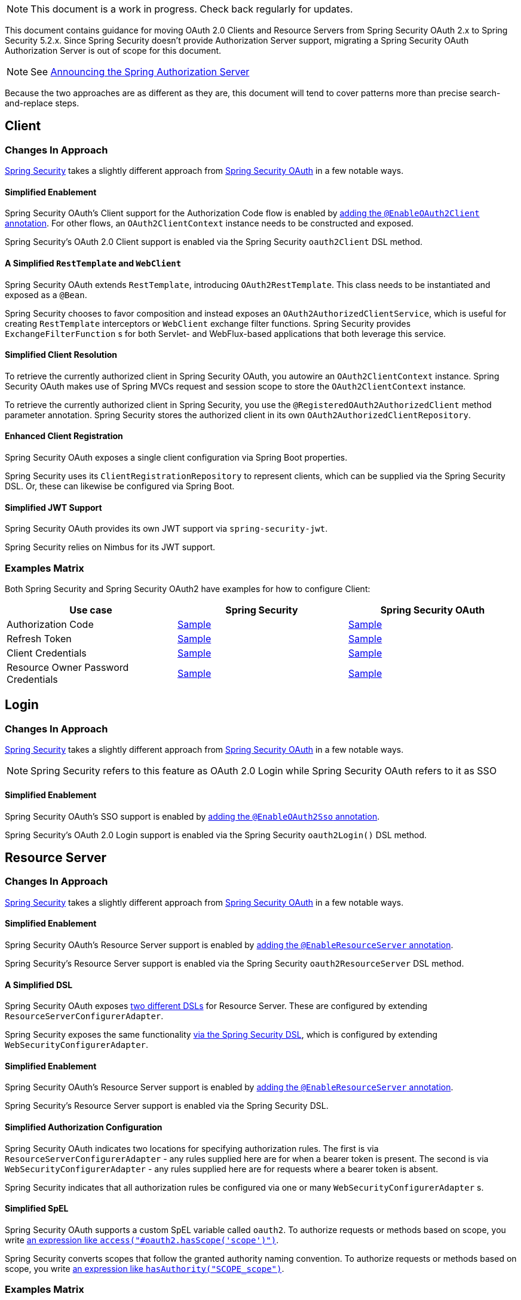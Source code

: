 NOTE: This document is a work in progress. Check back regularly for updates.

This document contains guidance for moving OAuth 2.0 Clients and Resource Servers from Spring Security OAuth 2.x to Spring Security 5.2.x. Since Spring Security doesn't provide Authorization Server support, migrating a Spring Security OAuth Authorization Server is out of scope for this document.

NOTE: See https://spring.io/blog/2020/04/15/announcing-the-spring-authorization-server[Announcing the Spring Authorization Server]

Because the two approaches are as different as they are, this document will tend to cover patterns more than precise search-and-replace steps.

[[oauth2-client]]
== Client

=== Changes In Approach

https://github.com/spring-projects/spring-security[Spring Security] takes a slightly different approach from https://github.com/spring-projects/spring-security-oauth[Spring Security OAuth] in a few notable ways.

==== Simplified Enablement

Spring Security OAuth's Client support for the Authorization Code flow is enabled by https://docs.spring.io/spring-security-oauth2-boot/docs/current/reference/html5/#boot-features-security-oauth2-single-sign-on[adding the `@EnableOAuth2Client` annotation].
For other flows, an `OAuth2ClientContext` instance needs to be constructed and exposed.

Spring Security's OAuth 2.0 Client support is enabled via the Spring Security `oauth2Client` DSL method.

==== A Simplified `RestTemplate` and `WebClient`

Spring Security OAuth extends `RestTemplate`, introducing `OAuth2RestTemplate`.
This class needs to be instantiated and exposed as a `@Bean`.

Spring Security chooses to favor composition and instead exposes an `OAuth2AuthorizedClientService`, which is useful for creating `RestTemplate` interceptors or `WebClient` exchange filter functions.
Spring Security provides `ExchangeFilterFunction` s for both Servlet- and WebFlux-based applications that both leverage this service.

==== Simplified Client Resolution

To retrieve the currently authorized client in Spring Security OAuth, you autowire an `OAuth2ClientContext` instance.
Spring Security OAuth makes use of Spring MVCs request and session scope to store the `OAuth2ClientContext` instance.

To retrieve the currently authorized client in Spring Security, you use the `@RegisteredOAuth2AuthorizedClient` method parameter annotation.
Spring Security stores the authorized client in its own `OAuth2AuthorizedClientRepository`. 

==== Enhanced Client Registration

Spring Security OAuth exposes a single client configuration via Spring Boot properties.

Spring Security uses its `ClientRegistrationRepository` to represent clients, which can be supplied via the Spring Security DSL.
Or, these can likewise be configured via Spring Boot.

==== Simplified JWT Support

Spring Security OAuth provides its own JWT support via `spring-security-jwt`.

Spring Security relies on Nimbus for its JWT support.

=== Examples Matrix

Both Spring Security and Spring Security OAuth2 have examples for how to configure Client:

[options="header"]
|===
| Use case | Spring Security | Spring Security OAuth

| Authorization Code | https://github.com/jgrandja/spring-security-oauth-5-2-migrate[Sample] | https://github.com/jgrandja/spring-security-oauth-2-4-migrate[Sample]
| Refresh Token | https://github.com/jgrandja/spring-security-oauth-5-2-migrate[Sample] | https://github.com/jgrandja/spring-security-oauth-2-4-migrate[Sample]
| Client Credentials | https://github.com/jgrandja/spring-security-oauth-5-2-migrate[Sample] | https://github.com/jgrandja/spring-security-oauth-2-4-migrate[Sample]
| Resource Owner Password Credentials | https://github.com/jgrandja/spring-security-oauth-5-2-migrate[Sample] | https://github.com/jgrandja/spring-security-oauth-2-4-migrate[Sample]

|===

[[oauth2-login]]
== Login

=== Changes In Approach

https://github.com/spring-projects/spring-security[Spring Security] takes a slightly different approach from https://github.com/spring-projects/spring-security-oauth[Spring Security OAuth] in a few notable ways.

NOTE: Spring Security refers to this feature as OAuth 2.0 Login while Spring Security OAuth refers to it as SSO

==== Simplified Enablement

Spring Security OAuth's SSO support is enabled by https://docs.spring.io/spring-security-oauth2-boot/docs/current/reference/html5/#boot-features-security-oauth2-single-sign-on[adding the `@EnableOAuth2Sso` annotation].

Spring Security's OAuth 2.0 Login support is enabled via the Spring Security `oauth2Login()` DSL method.

[[oauth2-resource-server]]
== Resource Server

=== Changes In Approach

https://github.com/spring-projects/spring-security[Spring Security] takes a slightly different approach from https://github.com/spring-projects/spring-security-oauth[Spring Security OAuth] in a few notable ways.

==== Simplified Enablement

Spring Security OAuth's Resource Server support is enabled by https://docs.spring.io/spring-security-oauth2-boot/docs/current/reference/html5/#boot-features-security-oauth2-resource-server[adding the `@EnableResourceServer` annotation].

Spring Security's Resource Server support is enabled via the Spring Security `oauth2ResourceServer` DSL method.

==== A Simplified DSL

Spring Security OAuth exposes https://github.com/spring-projects/spring-security-oauth/blob/master/spring-security-oauth2/src/main/java/org/springframework/security/oauth2/config/annotation/web/configuration/ResourceServerConfigurerAdapter.java#L25-L29[two different DSLs] for Resource Server. These are configured by extending `ResourceServerConfigurerAdapter`.

Spring Security exposes the same functionality https://github.com/spring-projects/spring-security/blob/master/config/src/main/java/org/springframework/security/config/annotation/web/builders/HttpSecurity.java#L2308[via the Spring Security DSL], which is configured by extending `WebSecurityConfigurerAdapter`.

==== Simplified Enablement

Spring Security OAuth's Resource Server support is enabled by https://docs.spring.io/spring-security-oauth2-boot/docs/current/reference/html5/#oauth2-boot-resource-server-minimal[adding the `@EnableResourceServer` annotation].

Spring Security's Resource Server support is enabled via the Spring Security DSL.

==== Simplified Authorization Configuration

Spring Security OAuth indicates two locations for specifying authorization rules. The first is via `ResourceServerConfigurerAdapter` - any rules supplied here are for when a bearer token is present. The second is via `WebSecurityConfigurerAdapter` - any rules supplied here are for requests where a bearer token is absent.

Spring Security indicates that all authorization rules be configured via one or many `WebSecurityConfigurerAdapter` s.

==== Simplified SpEL

Spring Security OAuth supports a custom SpEL variable called `oauth2`. 
To authorize requests or methods based on scope, you write https://docs.spring.io/spring-security-oauth2-boot/docs/current/reference/html5/#oauth2-boot-resource-server-authorization[an expression like `access("#oauth2.hasScope('scope')")`].

Spring Security converts scopes that follow the granted authority naming convention.
To authorize requests or methods based on scope, you write https://docs.spring.io/spring-security/site/docs/current/reference/htmlsingle/#webflux-oauth2resourceserver-jwt-authorization[an expression like `hasAuthority("SCOPE_scope")`].

=== Examples Matrix

Both Spring Security and Spring Security OAuth2 have examples for how to configure Resource Server:

[options="header"]
|===
| Use case | Spring Security | Spring Security OAuth

| JWT + JWK | https://github.com/spring-projects/spring-security/tree/master/samples/boot/oauth2resourceserver[Sample] | https://github.com/spring-projects/spring-security-oauth2-boot/tree/master/samples/spring-boot-sample-secure-oauth2-resource-jwt[Sample]
| JWT + Key | https://github.com/spring-projects/spring-security/tree/master/samples/boot/oauth2resourceserver-static[Sample] | https://docs.spring.io/spring-security-oauth2-boot/docs/current/reference/html5/#oauth2-boot-resource-server-jwt-single-key[Doc]
| Opaque Token | https://github.com/spring-projects/spring-security/tree/master/samples/boot/oauth2resourceserver-opaque[Sample] | https://github.com/spring-projects/spring-security-oauth2-boot/tree/master/samples/spring-boot-sample-secure-oauth2-resource[Sample]
| w/ Actuator | https://docs.spring.io/spring-security/site/docs/current/reference/htmlsingle/#multiple-httpsecurity[Doc] | https://github.com/spring-projects/spring-security-oauth2-boot/tree/master/samples/spring-boot-sample-secure-oauth2-actuator[Sample]
| Audience Validation | https://docs.spring.io/spring-security/site/docs/current/reference/htmlsingle/#oauth2resourceserver-jwt-validation-custom[Doc] |
| Authorizing Requests | https://docs.spring.io/spring-security/site/docs/current/reference/htmlsingle/#oauth2resourceserver-jwt-authorization[Doc] | https://docs.spring.io/spring-security-oauth2-boot/docs/current/reference/html5/#oauth2-boot-resource-server-authorization[Doc]
|===

=== Unported Features

There are some features that we currently have no plans to port over.

In Spring Security OAuth, you can configure a `UserDetailsService` to look up a user that corresponds with the incoming bearer token.
There are no plans for Spring Security's Resource Server support to pick up a `UserDetailsService`.
This is still simple in Spring Security, though, via the `jwtAuthenticationConverter` DSL method. Notably, one can return a `BearerTokenAuthentication` which takes an instance of `OAuth2AuthenticatedPrincipal` for a principal.

In Spring Security OAuth, you can assign an identifier to the resource server via the `ResourceServerSecurityConfigurer#resourceId` method. This configures the realm name used by the authentication entry point as well as adds audience validation.
No such identifier is planned for Spring Security. 
However, audience validation and a custom realm name are both simple to achieve by configuring an `OAuth2TokenValidator` and `AuthenticationEntryPoint` respectively.